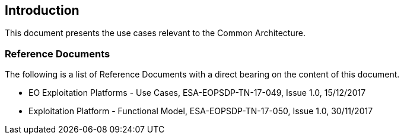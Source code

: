 
== Introduction

This document presents the use cases relevant to the Common Architecture.

=== Reference Documents

The following is a list of Reference Documents with a direct bearing on the content of this document.

* [#EP-UC]#EO Exploitation Platforms - Use Cases, ESA-EOPSDP-TN-17-049, Issue 1.0, 15/12/2017#
* [[EP-FM]]Exploitation Platform - Functional Model, ESA-EOPSDP-TN-17-050, Issue 1.0, 30/11/2017
